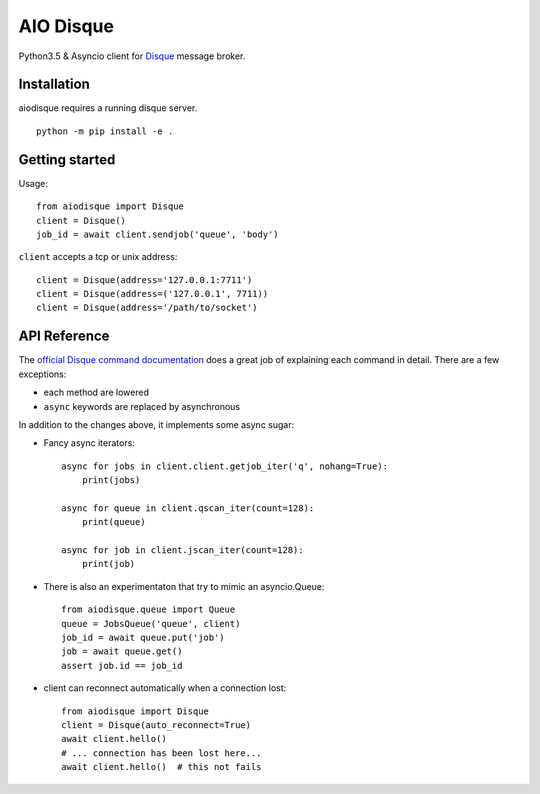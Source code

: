 AIO Disque
==========

Python3.5 & Asyncio client for Disque_ message broker.


Installation
------------

aiodisque requires a running disque server.

::

    python -m pip install -e .


Getting started
---------------

Usage::

    from aiodisque import Disque
    client = Disque()
    job_id = await client.sendjob('queue', 'body')

``client`` accepts a tcp or unix address::

    client = Disque(address='127.0.0.1:7711')
    client = Disque(address=('127.0.0.1', 7711))
    client = Disque(address='/path/to/socket')


API Reference
-------------

The `official Disque command documentation`_ does a great job of explaining
each command in detail. There are a few exceptions:

* each method are lowered
* ``async`` keywords are replaced by asynchronous

In addition to the changes above, it implements some async sugar:

* Fancy async iterators::

    async for jobs in client.client.getjob_iter('q', nohang=True):
        print(jobs)

    async for queue in client.qscan_iter(count=128):
        print(queue)

    async for job in client.jscan_iter(count=128):
        print(job)

* There is also an experimentaton that try to mimic an asyncio.Queue::

    from aiodisque.queue import Queue
    queue = JobsQueue('queue', client)
    job_id = await queue.put('job')
    job = await queue.get()
    assert job.id == job_id

* client can reconnect automatically when a connection lost::

    from aiodisque import Disque
    client = Disque(auto_reconnect=True)
    await client.hello()
    # ... connection has been lost here...
    await client.hello()  # this not fails

.. _Disque: https://github.com/antirez/disque
.. _`official Disque command documentation`: https://github.com/antirez/disque#main-api
